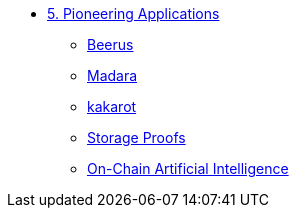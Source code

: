 * xref:index.adoc[5. Pioneering Applications]
    ** xref:beerus.adoc[Beerus]
    ** xref:madara.adoc[Madara]
    ** xref:kakarot.adoc[kakarot]
    ** xref:storage_proofs.adoc[Storage Proofs]
    ** xref:artificial_intelligence.adoc[On-Chain Artificial Intelligence]

